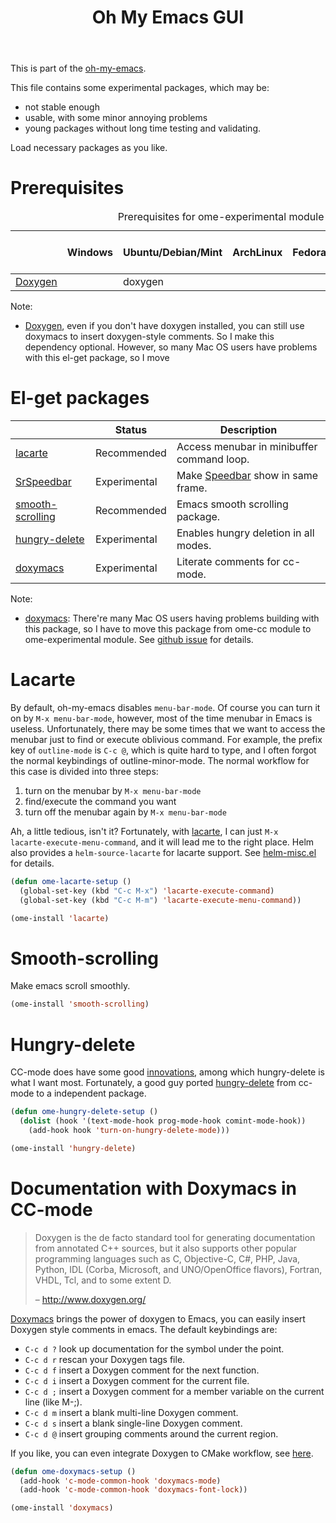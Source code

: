 #+TITLE: Oh My Emacs GUI
#+OPTIONS: toc:nil num:nil ^:nil

This is part of the [[https://github.com/xiaohanyu/oh-my-emacs][oh-my-emacs]].

This file contains some experimental packages, which may be:
- not stable enough
- usable, with some minor annoying problems
- young packages without long time testing and validating.

Load necessary packages as you like.

* Prerequisites
  :PROPERTIES:
  :CUSTOM_ID: experimental-prerequisites
  :END:

#+NAME: experimental-prerequisites
#+CAPTION: Prerequisites for ome-experimental module
|         | Windows | Ubuntu/Debian/Mint | ArchLinux | Fedora | Mac OS X | Mandatory? |
|---------+---------+--------------------+-----------+--------+----------+------------|
| [[http://www.stack.nl/~dimitri/doxygen/][Doxygen]] |         | doxygen            |           |        |          | No         |

Note:
- [[http://www.stack.nl/~dimitri/doxygen/][Doxygen]], even if you don't have doxygen installed, you can still use
  doxymacs to insert doxygen-style comments. So I make this dependency
  optional. However, so many Mac OS users have problems with this el-get
  package, so I move

* El-get packages
  :PROPERTIES:
  :CUSTOM_ID: experimental-el-get-packages
  :END:
#+NAME: experimental-el-get-packages
#+CAPTION: El-get packages for ome-experimental module

|                  | Status       | Description                                |
|------------------+--------------+--------------------------------------------|
| [[http://www.emacswiki.org/emacs/LaCarte][lacarte]]          | Recommended  | Access menubar in minibuffer command loop. |
| [[http://www.emacswiki.org/emacs/SrSpeedbar][SrSpeedbar]]       | Experimental | Make [[http://www.gnu.org/software/emacs/manual/html_node/speedbar/index.html][Speedbar]] show in same frame.          |
| [[https://github.com/aspiers/smooth-scrolling][smooth-scrolling]] | Recommended  | Emacs smooth scrolling package.            |
| [[https://github.com/nflath/hungry-delete][hungry-delete]]    | Experimental | Enables hungry deletion in all modes.      |
| [[http://doxymacs.sourceforge.net/][doxymacs]]         | Experimental | Literate comments for cc-mode.             |

Note:
- [[http://doxymacs.sourceforge.net/][doxymacs]]: There're many Mac OS users having problems building with this
  package, so I have to move this package from ome-cc module to
  ome-experimental module. See [[https://github.com/xiaohanyu/oh-my-emacs/issues/17][github issue]] for details.

* Lacarte
  :PROPERTIES:
  :CUSTOM_ID: lacarte
  :END:

By default, oh-my-emacs disables =menu-bar-mode=. Of course you can turn it on
by =M-x menu-bar-mode=, however, most of the time menubar in Emacs is useless.
Unfortunately, there may be some times that we want to access the menubar just
to find or execute oblivious command. For example, the prefix key of
=outline-mode= is =C-c @=, which is quite hard to type, and I often forgot the
normal keybindings of outline-minor-mode. The normal workflow for this case is
divided into three steps:
1. turn on the menubar by =M-x menu-bar-mode=
2. find/execute the command you want
3. turn off the menubar again by =M-x menu-bar-mode=

Ah, a little tedious, isn't it? Fortunately, with [[http://www.emacswiki.org/emacs/LaCarte][lacarte]], I can just =M-x
lacarte-execute-menu-command=, and it will lead me to the right place. Helm
also provides a =helm-source-lacarte= for lacarte support. See [[https://github.com/emacs-helm/helm/blob/master/helm-misc.el][helm-misc.el]] for
details.

#+NAME: lacarte
#+BEGIN_SRC emacs-lisp
  (defun ome-lacarte-setup ()
    (global-set-key (kbd "C-c M-x") 'lacarte-execute-command)
    (global-set-key (kbd "C-c M-m") 'lacarte-execute-menu-command))

  (ome-install 'lacarte)
#+END_SRC

* Smooth-scrolling
  :PROPERTIES:
  :CUSTOM_ID: smooth-scrolling
  :END:

Make emacs scroll smoothly.

#+NAME: smooth-scrolling
#+BEGIN_SRC emacs-lisp
  (ome-install 'smooth-scrolling)
#+END_SRC

* Hungry-delete
  :PROPERTIES:
  :CUSTOM_ID: hungry-delete
  :END:

CC-mode does have some good [[http://www.gnu.org/software/emacs/manual/html_node/ccmode/Minor-Modes.html][innovations]], among which hungry-delete is what I
want most. Fortunately, a good guy ported [[https://github.com/nflath/hungry-delete][hungry-delete]] from cc-mode to a
independent package.

#+NAME: hungry-delete
#+BEGIN_SRC emacs-lisp
  (defun ome-hungry-delete-setup ()
    (dolist (hook '(text-mode-hook prog-mode-hook comint-mode-hook))
      (add-hook hook 'turn-on-hungry-delete-mode)))

  (ome-install 'hungry-delete)
#+END_SRC

* Documentation with Doxymacs in CC-mode
  :PROPERTIES:
  :CUSTOM_ID: doxymacs
  :END:

#+BEGIN_QUOTE
Doxygen is the de facto standard tool for generating documentation from
annotated C++ sources, but it also supports other popular programming languages
such as C, Objective-C, C#, PHP, Java, Python, IDL (Corba, Microsoft, and
UNO/OpenOffice flavors), Fortran, VHDL, Tcl, and to some extent D.

-- http://www.doxygen.org/
#+END_QUOTE

[[http://doxymacs.sourceforge.net/][Doxymacs]] brings the power of doxygen to Emacs, you can easily insert Doxygen
style comments in emacs. The default keybindings are:
- =C-c d ?= look up documentation for the symbol under the point.
- =C-c d r= rescan your Doxygen tags file.
- =C-c d f= insert a Doxygen comment for the next function.
- =C-c d i= insert a Doxygen comment for the current file.
- =C-c d ;= insert a Doxygen comment for a member variable on the current line
  (like M-;).
- =C-c d m= insert a blank multi-line Doxygen comment.
- =C-c d s= insert a blank single-line Doxygen comment.
- =C-c d @= insert grouping comments around the current region.

If you like, you can even integrate Doxygen to CMake workflow, see [[http://majewsky.wordpress.com/2010/08/14/tip-of-the-day-cmake-and-doxygen/][here]].

#+NAME: doxymacs
#+BEGIN_SRC emacs-lisp
  (defun ome-doxymacs-setup ()
    (add-hook 'c-mode-common-hook 'doxymacs-mode)
    (add-hook 'c-mode-common-hook 'doxymacs-font-lock))

  (ome-install 'doxymacs)
#+END_SRC
